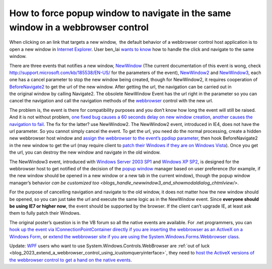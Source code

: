 .. meta::
   :description: When clicking on an link that targets a new window, the default behavior of a webbrowser control host application is to open a new window in Internet Explorer.

How to force popup window to navigate in the same window in a webbrowser control
================================================================================
.. post:: 22, Nov, 2009
   :tags: ActiveX,Internet Explorer,Internet Explorer 6,Trident (layout engine),Web browser,WebBrowser Control,Windows Server 2003,Windows XP
   :category: enmsdn,Microsoft,Visual C++,Visual Studio,Webbrowser control
   :author: me
   :nocomments:

When clicking on an link that targets a new window,  the default
behavior of a webbrowser control host application is to open a new
window in `Internet
Explorer <http://en.wikipedia.org/wiki/Internet_Explorer>`__. User
ben_lai `wants to
know <http://topic.csdn.net/u/20091120/11/b023d1e9-f31e-4671-bae7-45d6f4fca9e8.html>`__
how to handle the click and navigate to the same window. 

There are three
events that notifies a new window,
`NewWindow <http://msdn.microsoft.com/en-us/library/aa768335(v=VS.85).aspx>`__
(The current documentation of this event is wong, check
http://support.microsoft.com/kb/185538/EN-US/ for the parameters of the
event),
`NewWindow2 <http://msdn.microsoft.com/en-us/library/aa768336(v=VS.85).aspx>`__
and
`NewWindow3 <http://msdn.microsoft.com/en-us/library/aa768337(VS.85).aspx>`__,
each one has a cancel parameter to stop the new window being created,
though for NewWindow2, it requires cooperation of
`BeforeNavigate2 <http://msdn.microsoft.com/en-us/library/aa768326(v=VS.85).aspx>`__
to get the url of the new window. After getting the url, the navigation
can be carried out in the original window by calling Navigate2. The
obsolete NewWindow Event has the url right in the parameter so you can
cancel the navigation and call the navigation methods of the
`webbrowser <http://en.wikipedia.org/wiki/Web_browser>`__ control with
the new url. 

The problem is, the event is there for compatibility
purposes and you don’t know how long the event will still be raised. And
it is not without problem, `one fixed bug causes a 60 seconds delay on
new window creation <http://support.microsoft.com/kb/194242>`__,
`another causes the navigation to
fail <http://support.microsoft.com/kb/294870>`__. The fix for the
latter? use NewWindow2. The NewWindow2 event, introduced in IE4, does
not have the url parameter. So you cannot simply cancel the event. To
get the url, you need do the normal processing, create a hidden new
webbrowser host window and `assign the webbrowser to the event’s ppdisp
parameter <http://support.microsoft.com/kb/184876>`__, then hook
BeforeNavigate2 in the new window to get the url (may require client to
`patch their Windows if they are on Windows
Vista <http://support.microsoft.com/kb/943112>`__). Once you get the
url, you can destroy the new window and navigate in the old window.

The
NewWindow3 event, introduced with `Windows Server 2003
SP1 <http://www.microsoft.com/windowsserver2003/>`__ and `Windows XP
SP2 <http://www.microsoft.com/windows/windows-xp/default.aspx>`__, is
designed for the webbrowser host to get notified of the decision of the
`popup window <http://en.wikipedia.org/wiki/Pop-up_ad>`__ manager based
on user preference (for example, if the new window should be opened in a
new window or a new tab in the current window), though the popup window
manager’s behavior `can be customized
too <blogs_handle_newwindow3_and_showmodaldialog_chtmlview/>`.

For the purpose of cancelling navigation and navigate to the old window,
it does not matter how the new window should be opened, so you can just
take the url and execute the same logic as in the NewWindow event. Since
**everyone should be using IE7 or higher now**, the event should be
supported by the browser. If the client can’t upgrade IE, at least ask
them to fully patch their Windows. 

The original poster’s question is in
the VB forum so all the native events are available. For .net
programmers, you can `hook up the event via IConnectionPointContainer
directly if you are inserting the webbrowser as an ActiveX on a Windows
Form <http://support.microsoft.com/kb/311298>`__, or `extend the
webbrowser site if you are using the System.Windows.Forms.Webbrowser
class <http://www.codeproject.com/KB/cpp/ExtendedWebBrowser.aspx>`__.

Update:
`WPF <http://en.wikipedia.org/wiki/Windows_Presentation_Foundation>`__
users who want to use System.Windows.Controls.WebBrowser are :ref:`out of
luck <blog_2023_extend_a_webbrowser_control_using_icustomqueryinterface>`, they need to `host the ActiveX versions of the webbrowser control
to get a hand on the native
events <http://social.msdn.microsoft.com/Forums/en-US/wpf/thread/8c43c6f5-4e9f-4491-8219-1b0eeb7b225b/>`__.

